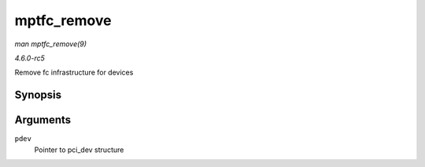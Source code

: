 .. -*- coding: utf-8; mode: rst -*-

.. _API-mptfc-remove:

============
mptfc_remove
============

*man mptfc_remove(9)*

*4.6.0-rc5*

Remove fc infrastructure for devices


Synopsis
========

.. c:function:: void mptfc_remove( struct pci_dev * pdev )

Arguments
=========

``pdev``
    Pointer to pci_dev structure


.. ------------------------------------------------------------------------------
.. This file was automatically converted from DocBook-XML with the dbxml
.. library (https://github.com/return42/sphkerneldoc). The origin XML comes
.. from the linux kernel, refer to:
..
.. * https://github.com/torvalds/linux/tree/master/Documentation/DocBook
.. ------------------------------------------------------------------------------
